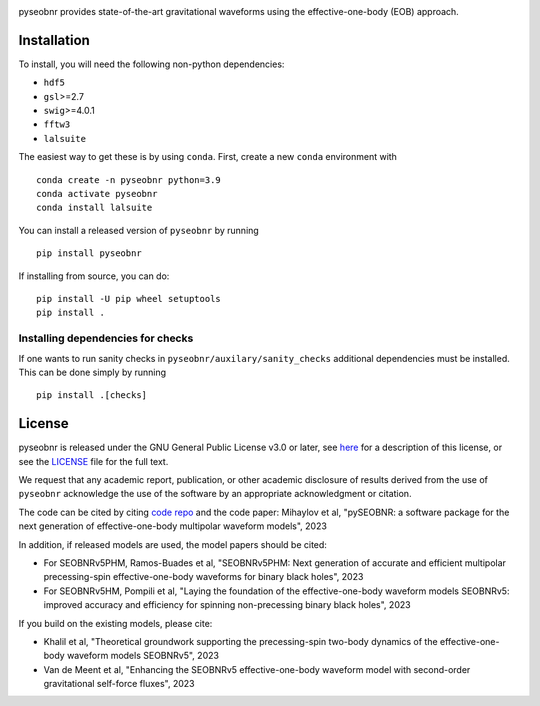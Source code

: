 |pipeline status|

pyseobnr provides state-of-the-art gravitational waveforms using the
effective-one-body (EOB) approach.

Installation
============

To install, you will need the following non-python dependencies:

* ``hdf5``
* ``gsl``>=2.7
* ``swig``>=4.0.1
* ``fftw3``
* ``lalsuite``


The easiest way to get these is by using ``conda``. First, create a new ``conda`` environment with

::

   conda create -n pyseobnr python=3.9
   conda activate pyseobnr
   conda install lalsuite

You can install a released version of ``pyseobnr`` by running

::

   pip install pyseobnr



If installing from source,  you can do:

::

   pip install -U pip wheel setuptools
   pip install .

Installing dependencies for checks
----------------------------------

If one wants to run sanity checks in ``pyseobnr/auxilary/sanity_checks``
additional dependencies must be installed. This can be done simply by
running

::

   pip install .[checks]

License
=======

pyseobnr is released under the GNU General Public License v3.0 or later,
see `here <https://choosealicense.com/licenses/gpl-3.0/>`__ for a
description of this license, or see the
`LICENSE <https://github.com/gwpy/gwpy/blob/main/LICENSE>`__ file for
the full text.



We request that any academic report, publication, or other academic disclosure of results derived from the use of ``pyseobnr`` acknowledge the use of the software by an appropriate acknowledgment or citation.

The code can be cited by citing `code repo <https://git.ligo.org/waveforms/software>`_  and the code paper: Mihaylov et al, "pySEOBNR: a software package for the next generation of effective-one-body multipolar waveform models", 2023

In addition, if released models are used, the model papers should be cited:

* For SEOBNRv5PHM, Ramos-Buades et al, "SEOBNRv5PHM: Next generation of accurate and efficient multipolar precessing-spin effective-one-body waveforms for binary black holes", 2023
* For SEOBNRv5HM, Pompili et al, "Laying the foundation of the effective-one-body waveform models SEOBNRv5: improved accuracy and efficiency for spinning non-precessing binary black holes", 2023

If you build on the existing models, please cite:

* Khalil et al, "Theoretical groundwork supporting the precessing-spin two-body dynamics of the effective-one-body waveform models SEOBNRv5", 2023
* Van de Meent et al, "Enhancing the SEOBNRv5 effective-one-body waveform model with second-order gravitational self-force fluxes", 2023


.. |pipeline status| image:: https://git.ligo.org/serguei.ossokine/pyseobnr/badges/main/pipeline.svg
   :target: https://git.ligo.org/serguei.ossokine/pyseobnr/commits/main
